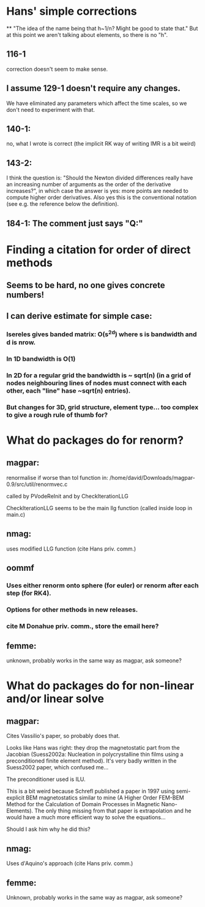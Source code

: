 * Hans' simple corrections
**
"The idea of the name being that h~1/n? Might be good to state that." But
at this point we aren't talking about elements, so there is no "h".

** 116-1
 correction doesn't seem to make sense.
** I assume 129-1 doesn't require any changes.
We have eliminated any parameters which affect the time scales, so we don't need to experiment with that.
** 140-1:
 no, what I wrote is correct (the implicit RK way of writing IMR is a bit weird)
** 143-2:
I think the question is: "Should the Newton divided differences really have an increasing number of arguments as the order of the derivative increases?", in which case the answer is yes: more points are needed to compute higher order derivatives. Also yes this is the conventional notation (see e.g. the reference below the definition).
** 184-1: The comment just says "Q:"

* Finding a citation for order of direct methods

** Seems to be hard, no one gives concrete numbers!

** I can derive estimate for simple case:

*** Isereles gives banded matrix: O(s^2d) where s is bandwidth and d is nrow.

*** In 1D bandwidth is O(1)

*** In 2D for a regular grid the bandwidth is ~ sqrt(n) (in a grid of nodes neighbouring lines of nodes must connect with each other, each "line" hase ~sqrt(n) entries).

*** But changes for 3D, grid structure, element type...  too complex to give a rough rule of thumb for?



* What do packages do for renorm?

** magpar:
renormalise if worse than tol function in:
/home/david/Downloads/magpar-0.9/src/util/renormvec.c

called by PVodeReInit and by CheckIterationLLG

CheckIterationLLG seems to be the main llg function (called inside loop in main.c)

** nmag:
uses modified LLG function (cite Hans priv. comm.)

** oommf
*** Uses either renorm onto sphere (for euler) or renorm after each step (for RK4).
*** Options for other methods in new releases.
*** cite M Donahue priv. comm., store the email here?

** femme:
unknown, probably works in the same way as magpar, ask someone?


* What do packages do for non-linear and/or linear solve

** magpar:
Cites Vassilio's paper, so probably does that.

Looks like Hans was right: they drop the magnetostatic part from the
Jacobian (Suess2002a: Nucleation in polycrystalline thin films using a
preconditioned finite element method). It's very badly written in the
Suess2002 paper, which confused me...

The preconditioner used is ILU.


This is a bit weird because Schrefl published a paper in 1997 using
semi-explicit BEM magnetostatics similar to mine (A Higher Order FEM-BEM
Method for the Calculation of Domain Processes in Magnetic Nano-Elements).
The only thing missing from that paper is extrapolation and he would have a
much more efficient way to solve the equations...

Should I ask him why he did this?


** nmag:
Uses d'Aquino's approach (cite Hans priv. comm.)

** femme:
Unknown, probably works in the same way as magpar, ask someone?
